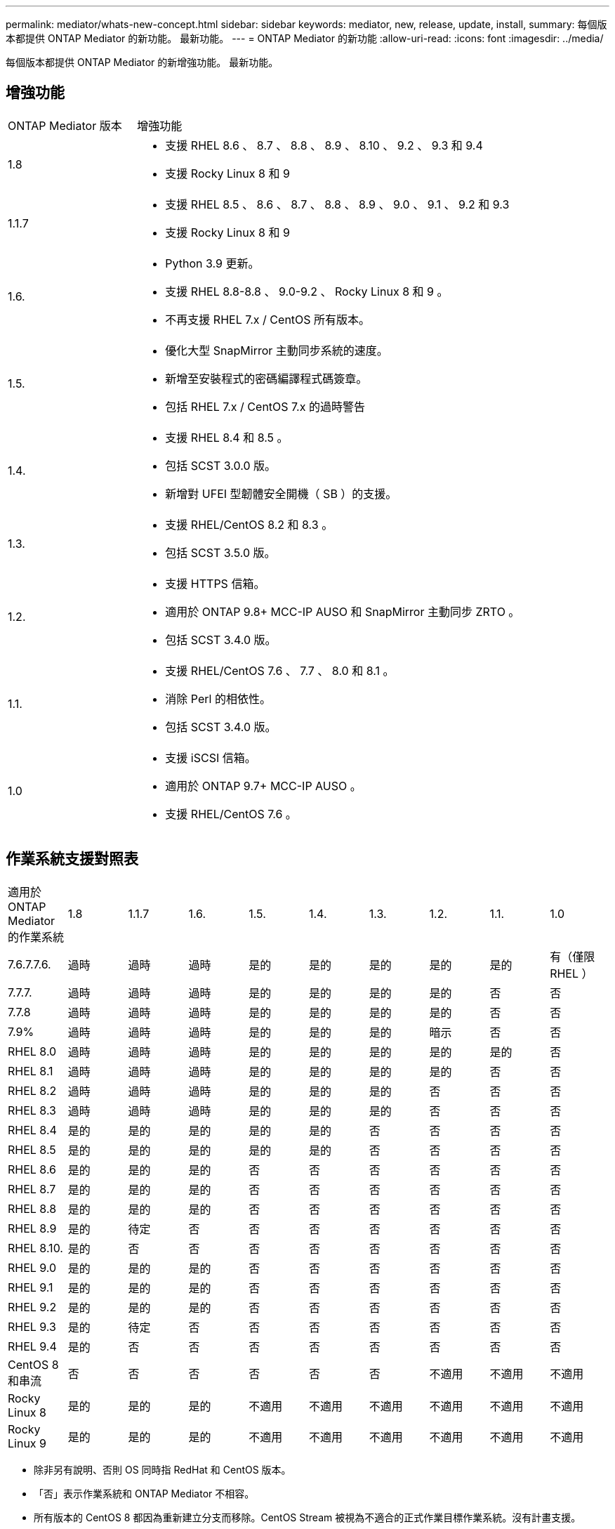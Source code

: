 ---
permalink: mediator/whats-new-concept.html 
sidebar: sidebar 
keywords: mediator, new, release, update, install, 
summary: 每個版本都提供 ONTAP Mediator 的新功能。  最新功能。 
---
= ONTAP Mediator 的新功能
:allow-uri-read: 
:icons: font
:imagesdir: ../media/


[role="lead"]
每個版本都提供 ONTAP Mediator 的新增強功能。  最新功能。



== 增強功能

[cols="25,75"]
|===


| ONTAP Mediator 版本 | 增強功能 


 a| 
1.8
 a| 
* 支援 RHEL 8.6 、 8.7 、 8.8 、 8.9 、 8.10 、 9.2 、 9.3 和 9.4
* 支援 Rocky Linux 8 和 9




 a| 
1.1.7
 a| 
* 支援 RHEL 8.5 、 8.6 、 8.7 、 8.8 、 8.9 、 9.0 、 9.1 、 9.2 和 9.3
* 支援 Rocky Linux 8 和 9




 a| 
1.6.
 a| 
* Python 3.9 更新。
* 支援 RHEL 8.8-8.8 、 9.0-9.2 、 Rocky Linux 8 和 9 。
* 不再支援 RHEL 7.x / CentOS 所有版本。




 a| 
1.5.
 a| 
* 優化大型 SnapMirror 主動同步系統的速度。
* 新增至安裝程式的密碼編譯程式碼簽章。
* 包括 RHEL 7.x / CentOS 7.x 的過時警告




 a| 
1.4.
 a| 
* 支援 RHEL 8.4 和 8.5 。
* 包括 SCST 3.0.0 版。
* 新增對 UFEI 型韌體安全開機（ SB ）的支援。




 a| 
1.3.
 a| 
* 支援 RHEL/CentOS 8.2 和 8.3 。
* 包括 SCST 3.5.0 版。




 a| 
1.2.
 a| 
* 支援 HTTPS 信箱。
* 適用於 ONTAP 9.8+ MCC-IP AUSO 和 SnapMirror 主動同步 ZRTO 。
* 包括 SCST 3.4.0 版。




 a| 
1.1.
 a| 
* 支援 RHEL/CentOS 7.6 、 7.7 、 8.0 和 8.1 。
* 消除 Perl 的相依性。
* 包括 SCST 3.4.0 版。




 a| 
1.0
 a| 
* 支援 iSCSI 信箱。
* 適用於 ONTAP 9.7+ MCC-IP AUSO 。
* 支援 RHEL/CentOS 7.6 。


|===


== 作業系統支援對照表

|===


| 適用於 ONTAP Mediator 的作業系統 | 1.8 | 1.1.7 | 1.6. | 1.5. | 1.4. | 1.3. | 1.2. | 1.1. | 1.0 


 a| 
7.6.7.7.6.
 a| 
過時
 a| 
過時
 a| 
過時
 a| 
是的
 a| 
是的
 a| 
是的
 a| 
是的
 a| 
是的
 a| 
有（僅限 RHEL ）



 a| 
7.7.7.
 a| 
過時
 a| 
過時
 a| 
過時
 a| 
是的
 a| 
是的
 a| 
是的
 a| 
是的
 a| 
否
 a| 
否



 a| 
7.7.8
 a| 
過時
 a| 
過時
 a| 
過時
 a| 
是的
 a| 
是的
 a| 
是的
 a| 
是的
 a| 
否
 a| 
否



 a| 
7.9%
 a| 
過時
 a| 
過時
 a| 
過時
 a| 
是的
 a| 
是的
 a| 
是的
 a| 
暗示
 a| 
否
 a| 
否



 a| 
RHEL 8.0
 a| 
過時
 a| 
過時
 a| 
過時
 a| 
是的
 a| 
是的
 a| 
是的
 a| 
是的
 a| 
是的
 a| 
否



 a| 
RHEL 8.1
 a| 
過時
 a| 
過時
 a| 
過時
 a| 
是的
 a| 
是的
 a| 
是的
 a| 
是的
 a| 
否
 a| 
否



 a| 
RHEL 8.2
 a| 
過時
 a| 
過時
 a| 
過時
 a| 
是的
 a| 
是的
 a| 
是的
 a| 
否
 a| 
否
 a| 
否



 a| 
RHEL 8.3
 a| 
過時
 a| 
過時
 a| 
過時
 a| 
是的
 a| 
是的
 a| 
是的
 a| 
否
 a| 
否
 a| 
否



 a| 
RHEL 8.4
 a| 
是的
 a| 
是的
 a| 
是的
 a| 
是的
 a| 
是的
 a| 
否
 a| 
否
 a| 
否
 a| 
否



 a| 
RHEL 8.5
 a| 
是的
 a| 
是的
 a| 
是的
 a| 
是的
 a| 
是的
 a| 
否
 a| 
否
 a| 
否
 a| 
否



 a| 
RHEL 8.6
 a| 
是的
 a| 
是的
 a| 
是的
 a| 
否
 a| 
否
 a| 
否
 a| 
否
 a| 
否
 a| 
否



 a| 
RHEL 8.7
 a| 
是的
 a| 
是的
 a| 
是的
 a| 
否
 a| 
否
 a| 
否
 a| 
否
 a| 
否
 a| 
否



 a| 
RHEL 8.8
 a| 
是的
 a| 
是的
 a| 
是的
 a| 
否
 a| 
否
 a| 
否
 a| 
否
 a| 
否
 a| 
否



 a| 
RHEL 8.9
 a| 
是的
 a| 
待定
 a| 
否
 a| 
否
 a| 
否
 a| 
否
 a| 
否
 a| 
否
 a| 
否



 a| 
RHEL 8.10.
 a| 
是的
 a| 
否
 a| 
否
 a| 
否
 a| 
否
 a| 
否
 a| 
否
 a| 
否
 a| 
否



 a| 
RHEL 9.0
 a| 
是的
 a| 
是的
 a| 
是的
 a| 
否
 a| 
否
 a| 
否
 a| 
否
 a| 
否
 a| 
否



 a| 
RHEL 9.1
 a| 
是的
 a| 
是的
 a| 
是的
 a| 
否
 a| 
否
 a| 
否
 a| 
否
 a| 
否
 a| 
否



 a| 
RHEL 9.2
 a| 
是的
 a| 
是的
 a| 
是的
 a| 
否
 a| 
否
 a| 
否
 a| 
否
 a| 
否
 a| 
否



 a| 
RHEL 9.3
 a| 
是的
 a| 
待定
 a| 
否
 a| 
否
 a| 
否
 a| 
否
 a| 
否
 a| 
否
 a| 
否



 a| 
RHEL 9.4
 a| 
是的
 a| 
否
 a| 
否
 a| 
否
 a| 
否
 a| 
否
 a| 
否
 a| 
否
 a| 
否



 a| 
CentOS 8 和串流
 a| 
否
 a| 
否
 a| 
否
 a| 
否
 a| 
否
 a| 
否
 a| 
不適用
 a| 
不適用
 a| 
不適用



 a| 
Rocky Linux 8
 a| 
是的
 a| 
是的
 a| 
是的
 a| 
不適用
 a| 
不適用
 a| 
不適用
 a| 
不適用
 a| 
不適用
 a| 
不適用



 a| 
Rocky Linux 9
 a| 
是的
 a| 
是的
 a| 
是的
 a| 
不適用
 a| 
不適用
 a| 
不適用
 a| 
不適用
 a| 
不適用
 a| 
不適用

|===
* 除非另有說明、否則 OS 同時指 RedHat 和 CentOS 版本。
* 「否」表示作業系統和 ONTAP Mediator 不相容。
* 所有版本的 CentOS 8 都因為重新建立分支而移除。CentOS Stream 被視為不適合的正式作業目標作業系統。沒有計畫支援。
* ONTAP Mediator 1.5 是 RHEL 7.x 分支作業系統最後支援的版本。
* ONTAP Mediator 1.6 新增了對 Rocky Linux 8 和 9 的支援。




== 已解決的問題

[cols="20,60"]
|===


| 變更 ID | 說明 


 a| 
6995122
 a| 
偵測到核心不相符時、會發出警告訊息、 ONTAP Mediator 安裝程序會繼續進行而不會中斷。



 a| 
7062227
 a| 
實作變更以確保 ONTAP Mediator 安裝程序在發生 OpenSSL 驗證失敗時停止。



 a| 
6912810.
 a| 
新增支援 ONTAP Mediator 健全狀況檢查事件和 ONTAP 支援作業。



 a| 
7028815
 a| 
已升級 `scst` 套件至 3.8.0 版、以移除不必要的修補檔案。



 a| 
7097014
 a| 
引進新指令碼來驗證 ONTAP Mediator 1.8 所使用的憑證。

|===